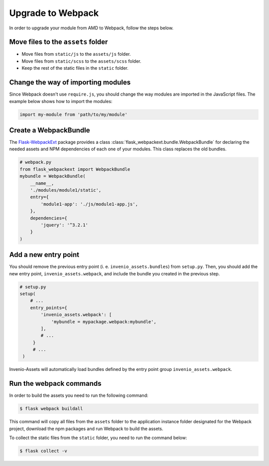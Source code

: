 ..
    This file is part of Invenio.
    Copyright (C) 2015-2018 CERN.

    Invenio is free software; you can redistribute it and/or modify it
    under the terms of the MIT License; see LICENSE file for more details.

Upgrade to Webpack
==================

In order to upgrade your module from AMD to Webpack, follow the steps below.

Move files to the ``assets`` folder
-----------------------------------

* Move files from ``static/js`` to the ``assets/js`` folder.
* Move files from ``static/scss`` to the ``assets/scss`` folder.
* Keep the rest of the static files in the ``static`` folder.

Change the way of importing modules
-----------------------------------
Since Webpack doesn't use ``require.js``, you should change the way modules
are imported in the JavaScript files. The example below shows how to
import the modules:

.. code-block:: javascript

    import my-module from 'path/to/my/module'


Create a WebpackBundle
----------------------
The `Flask-WebpackExt <https://flask-webpackext.readthedocs.io/en/latest/>`_
package provides a class
:class:`flask_webpackext.bundle.WebpackBundle` for declaring the needed
assets and NPM dependencies of each one of your modules. This class replaces
the old bundles.

.. code-block:: python

    # webpack.py
    from flask_webpackext import WebpackBundle
    mybundle = WebpackBundle(
        __name__,
        './modules/module1/static',
        entry={
            'module1-app': './js/module1-app.js',
        },
        dependencies={
            'jquery': '^3.2.1'
        }
    )


Add a new entry point
---------------------
You should remove the previous entry point (i. e. ``invenio_assets.bundles``)
from ``setup.py``. Then, you should add the new entry point,
``invenio_assets.webpack``, and include the bundle you created in the previous
step.

.. code-block:: python

   # setup.py
   setup(
       # ...
       entry_points={
           'invenio_assets.webpack': [
               'mybundle = mypackage.webpack:mybundle',
           ],
           # ...
        }
        # ...
    )

Invenio-Assets will automatically load bundles defined by the entry point
group ``invenio_assets.webpack``.


Run the webpack commands
------------------------
In order to build the assets you need to run the following command:

.. code-block:: console

    $ flask webpack buildall

This command will copy all files from the ``assets`` folder to the application
instance folder designated for the Webpack project, download the npm packages
and run Webpack to build the assets.

To collect the static files from the ``static`` folder, you need to run the
command below:

.. code-block:: console

    $ flask collect -v
